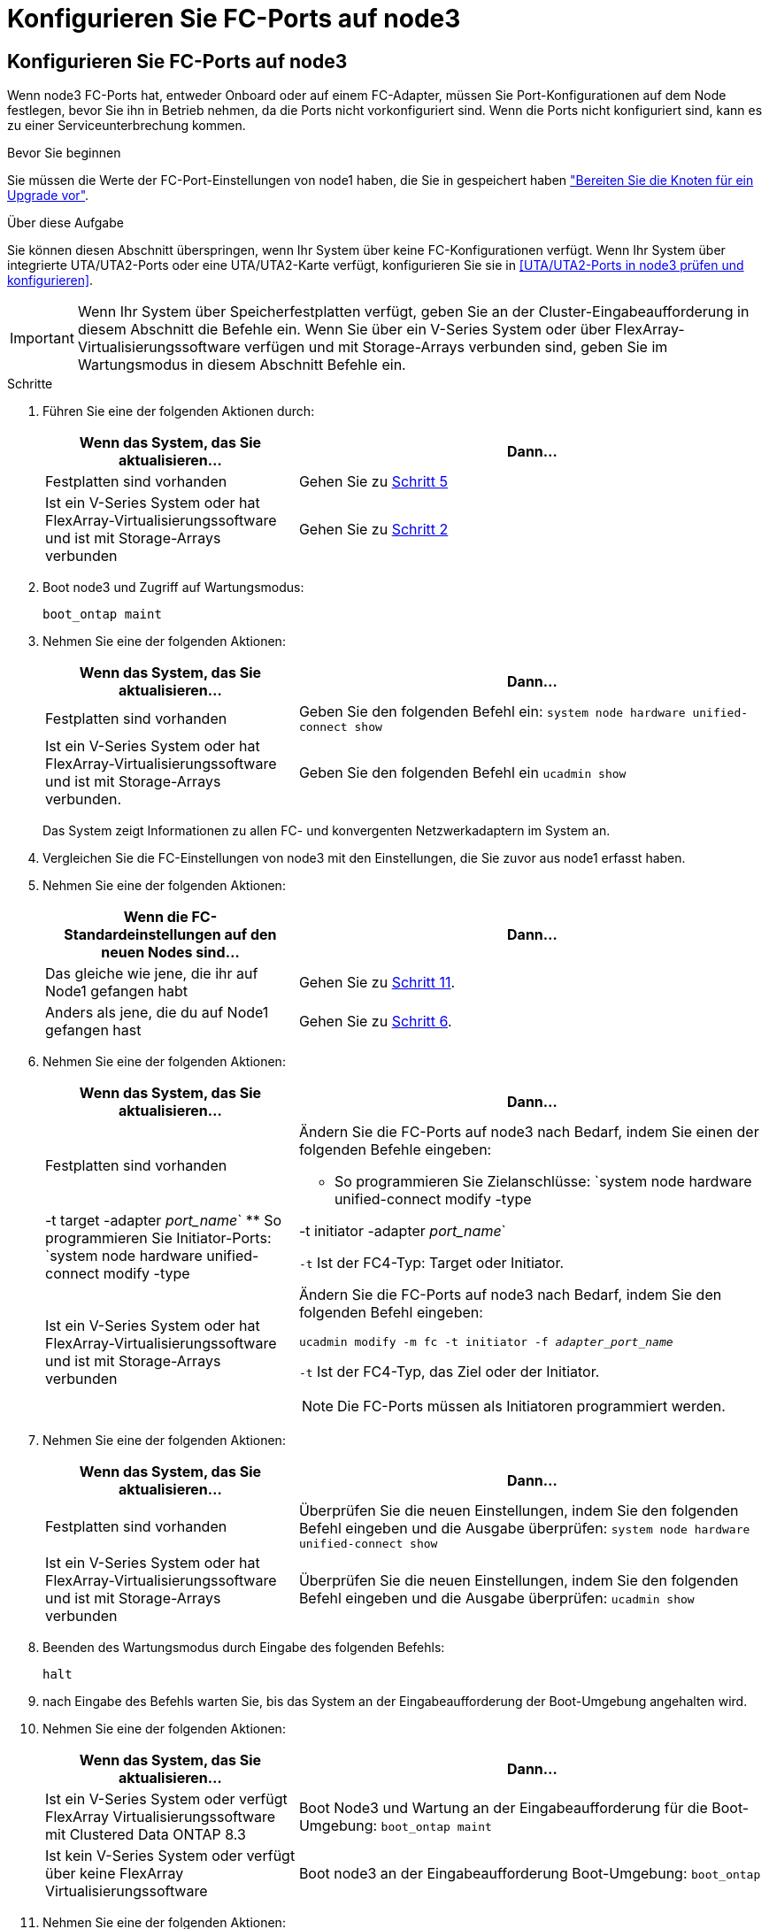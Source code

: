 = Konfigurieren Sie FC-Ports auf node3
:allow-uri-read: 




== Konfigurieren Sie FC-Ports auf node3

Wenn node3 FC-Ports hat, entweder Onboard oder auf einem FC-Adapter, müssen Sie Port-Konfigurationen auf dem Node festlegen, bevor Sie ihn in Betrieb nehmen, da die Ports nicht vorkonfiguriert sind. Wenn die Ports nicht konfiguriert sind, kann es zu einer Serviceunterbrechung kommen.

.Bevor Sie beginnen
Sie müssen die Werte der FC-Port-Einstellungen von node1 haben, die Sie in gespeichert haben link:prepare_nodes_for_upgrade.html["Bereiten Sie die Knoten für ein Upgrade vor"].

.Über diese Aufgabe
Sie können diesen Abschnitt überspringen, wenn Ihr System über keine FC-Konfigurationen verfügt. Wenn Ihr System über integrierte UTA/UTA2-Ports oder eine UTA/UTA2-Karte verfügt, konfigurieren Sie sie in <<UTA/UTA2-Ports in node3 prüfen und konfigurieren>>.


IMPORTANT: Wenn Ihr System über Speicherfestplatten verfügt, geben Sie an der Cluster-Eingabeaufforderung in diesem Abschnitt die Befehle ein. Wenn Sie über ein V-Series System oder über FlexArray-Virtualisierungssoftware verfügen und mit Storage-Arrays verbunden sind, geben Sie im Wartungsmodus in diesem Abschnitt Befehle ein.

.Schritte
. Führen Sie eine der folgenden Aktionen durch:
+
[cols="35,65"]
|===
| Wenn das System, das Sie aktualisieren... | Dann... 


| Festplatten sind vorhanden | Gehen Sie zu <<man_config_3_step5,Schritt 5>> 


| Ist ein V-Series System oder hat FlexArray-Virtualisierungssoftware und ist mit Storage-Arrays verbunden | Gehen Sie zu <<man_config_3_step2,Schritt 2>> 
|===
. [[man_config_3_step2]]Boot node3 und Zugriff auf Wartungsmodus:
+
`boot_ontap maint`

. [[Schritt3]]Nehmen Sie eine der folgenden Aktionen:
+
[cols="35,65"]
|===
| Wenn das System, das Sie aktualisieren... | Dann... 


| Festplatten sind vorhanden | Geben Sie den folgenden Befehl ein:
`system node hardware unified-connect show` 


| Ist ein V-Series System oder hat FlexArray-Virtualisierungssoftware und ist mit Storage-Arrays verbunden. | Geben Sie den folgenden Befehl ein
`ucadmin show` 
|===
+
Das System zeigt Informationen zu allen FC- und konvergenten Netzwerkadaptern im System an.

. [[Schritt4]]Vergleichen Sie die FC-Einstellungen von node3 mit den Einstellungen, die Sie zuvor aus node1 erfasst haben.
. [[man_config_3_step5]]Nehmen Sie eine der folgenden Aktionen:
+
[cols="35,65"]
|===
| Wenn die FC-Standardeinstellungen auf den neuen Nodes sind... | Dann... 


| Das gleiche wie jene, die ihr auf Node1 gefangen habt | Gehen Sie zu <<man_config_3_step11,Schritt 11>>. 


| Anders als jene, die du auf Node1 gefangen hast | Gehen Sie zu <<man_config_3_step6,Schritt 6>>. 
|===
. [[man_config_3_step6]]Nehmen Sie eine der folgenden Aktionen:
+
[cols="35,65"]
|===
| Wenn das System, das Sie aktualisieren... | Dann... 


| Festplatten sind vorhanden  a| 
Ändern Sie die FC-Ports auf node3 nach Bedarf, indem Sie einen der folgenden Befehle eingeben:

** So programmieren Sie Zielanschlüsse:
`system node hardware unified-connect modify -type | -t target -adapter _port_name_`
** So programmieren Sie Initiator-Ports:
`system node hardware unified-connect modify -type | -t initiator -adapter _port_name_`


`-t` Ist der FC4-Typ: Target oder Initiator.



| Ist ein V-Series System oder hat FlexArray-Virtualisierungssoftware und ist mit Storage-Arrays verbunden  a| 
Ändern Sie die FC-Ports auf node3 nach Bedarf, indem Sie den folgenden Befehl eingeben:

`ucadmin modify -m fc -t initiator -f _adapter_port_name_`

`-t` Ist der FC4-Typ, das Ziel oder der Initiator.


NOTE: Die FC-Ports müssen als Initiatoren programmiert werden.

|===
. [[step7]]Nehmen Sie eine der folgenden Aktionen:
+
[cols="35,65"]
|===
| Wenn das System, das Sie aktualisieren... | Dann... 


| Festplatten sind vorhanden | Überprüfen Sie die neuen Einstellungen, indem Sie den folgenden Befehl eingeben und die Ausgabe überprüfen:
`system node hardware unified-connect show` 


| Ist ein V-Series System oder hat FlexArray-Virtualisierungssoftware und ist mit Storage-Arrays verbunden | Überprüfen Sie die neuen Einstellungen, indem Sie den folgenden Befehl eingeben und die Ausgabe überprüfen:
`ucadmin show` 
|===
. [[Schritt8]]Beenden des Wartungsmodus durch Eingabe des folgenden Befehls:
+
`halt`

. [[Schritt9]]nach Eingabe des Befehls warten Sie, bis das System an der Eingabeaufforderung der Boot-Umgebung angehalten wird.
. [[ste10]]Nehmen Sie eine der folgenden Aktionen:
+
[cols="35,65"]
|===
| Wenn das System, das Sie aktualisieren... | Dann... 


| Ist ein V-Series System oder verfügt FlexArray Virtualisierungssoftware mit Clustered Data ONTAP 8.3 | Boot Node3 und Wartung an der Eingabeaufforderung für die Boot-Umgebung:
`boot_ontap maint` 


| Ist kein V-Series System oder verfügt über keine FlexArray Virtualisierungssoftware | Boot node3 an der Eingabeaufforderung Boot-Umgebung:
`boot_ontap` 
|===
. [[man_config_3_step11]]Nehmen Sie eine der folgenden Aktionen:
+
[cols="35,65"]
|===
| Wenn das System, das Sie aktualisieren... | Dann... 


| Festplatten sind vorhanden  a| 
** Wenn node3 eine UTA/UTA2-Karte oder Onboard-Ports zu UTA/UTA2 hat, gehen Sie zu <<UTA/UTA2-Ports in node3 prüfen und konfigurieren>>.
** Wenn node3 keine UTA/UTA2-Karte oder Onboard-Ports UTA/UTA2 hat, überspringen <<UTA/UTA2-Ports in node3 prüfen und konfigurieren>> Und gehen Sie zu link:map_ports_node1_node3.html["Ports von node1 nach node3 zuordnen"].




| Ist ein V-Series System oder hat FlexArray-Virtualisierungssoftware und ist mit Storage-Arrays verbunden  a| 
** Wenn kein Knoten 3 über eine Karte oder Onboard-Ports verfügt, gehen Sie zu <<UTA/UTA2-Ports in node3 prüfen und konfigurieren>>.
** Wenn kein Karten- oder Onboard-Port für node3 vorhanden ist, überspringen Sie <<UTA/UTA2-Ports in node3 prüfen und konfigurieren>>, Und zurück zu _Install und Boot node3_ und wieder bei link:install_boot_node3.html#man_install3_step7["Schritt 7"].


|===

